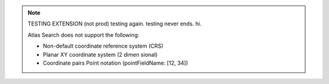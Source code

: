 .. note:: 

   TESTING EXTENSION (not prod) testing again. testing never ends. hi.

   Atlas Search does not support the following:

   - Non-default coordinate reference system (CRS)

   - Planar XY coordinate system (2 dimen sional)

   - Coordinate pairs Point notation (pointFieldName: [12, 34])